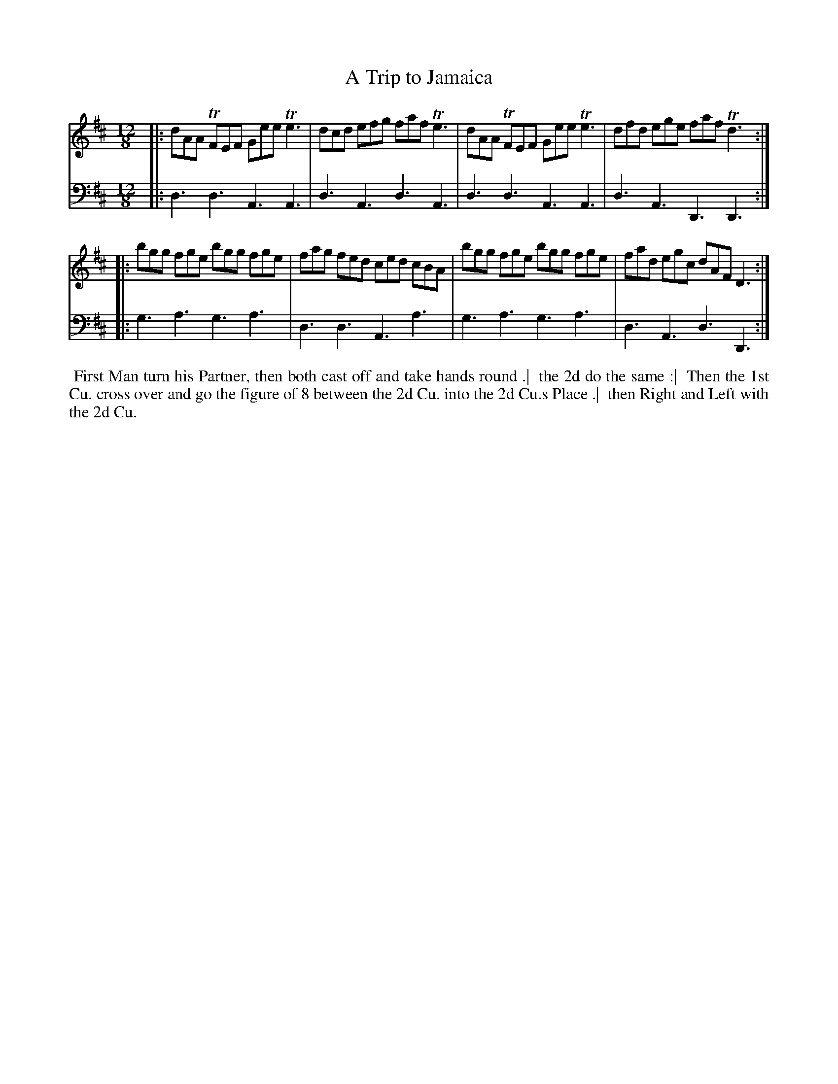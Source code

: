 X: 1
T: A Trip to Jamaica
N: Pub: J. Walsh, London, 1748
Z: 2012 John Chambers <jc:trillian.mit.edu>
S: 2: CCD2  http://petrucci.mus.auth.gr/imglnks/usimg/6/61/IMSLP173105-PMLP149069-caledoniancountr00ingl.pdf p.67 #327
S: 4: ACMV  http://archive.org/details/acompositemusicv01rugg p.4:67 #327
M: 12/8
L: 1/8
K: D
% - - - - - - - - - - - - - - - - - - - - - - - - -
V: 1
|: dAA TFEF Gee Te3 | dcd efg faf Te3 | dAA TFEF Gee Te3 | dfd ege faf Td3 :|
|: bgg  fge bgg fge | fag fed ced cBA | bgg  fge bgg fge | fad egc dAF  D3 :|
% - - - - - - - - - - - - - - - - - - - - - - - - -
V: 2 clef=bass middle=d
|: d3 d3 A3 A3 | d3 A3 d3 A3 | d3 d3 A3 A3 | d3 A3 D3 D3 :|
|: g3 a3 g3 a3 | d3 d3 A3 a3 | g3 a3 g3 a3 | d3 A3 d3 D3 :|
% - - - - - - - - - - - - - - - - - - - - - - - - -
%%begintext align
%% First Man turn his Partner, then both cast off and take hands round .|
%% the 2d do the same :|
%% Then the 1st Cu. cross over and go the figure of 8 between the 2d Cu. into the 2d Cu.s Place .|
%% then Right and Left with the 2d Cu.
%%endtext

